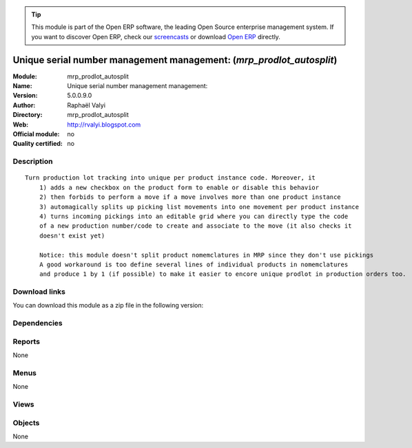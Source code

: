 
.. i18n: .. module:: mrp_prodlot_autosplit
.. i18n:     :synopsis: Unique serial number management management:  
.. i18n:     :noindex:
.. i18n: .. 

.. module:: mrp_prodlot_autosplit
    :synopsis: Unique serial number management management:  
    :noindex:
.. 

.. i18n: .. raw:: html
.. i18n: 
.. i18n:       <br />
.. i18n:     <link rel="stylesheet" href="../_static/hide_objects_in_sidebar.css" type="text/css" />

.. raw:: html

      <br />
    <link rel="stylesheet" href="../_static/hide_objects_in_sidebar.css" type="text/css" />

.. i18n: .. tip:: This module is part of the Open ERP software, the leading Open Source 
.. i18n:   enterprise management system. If you want to discover Open ERP, check our 
.. i18n:   `screencasts <http://openerp.tv>`_ or download 
.. i18n:   `Open ERP <http://openerp.com>`_ directly.

.. tip:: This module is part of the Open ERP software, the leading Open Source 
  enterprise management system. If you want to discover Open ERP, check our 
  `screencasts <http://openerp.tv>`_ or download 
  `Open ERP <http://openerp.com>`_ directly.

.. i18n: .. raw:: html
.. i18n: 
.. i18n:     <div class="js-kit-rating" title="" permalink="" standalone="yes" path="/mrp_prodlot_autosplit"></div>
.. i18n:     <script src="http://js-kit.com/ratings.js"></script>

.. raw:: html

    <div class="js-kit-rating" title="" permalink="" standalone="yes" path="/mrp_prodlot_autosplit"></div>
    <script src="http://js-kit.com/ratings.js"></script>

.. i18n: Unique serial number management management:  (*mrp_prodlot_autosplit*)
.. i18n: ======================================================================
.. i18n: :Module: mrp_prodlot_autosplit
.. i18n: :Name: Unique serial number management management: 
.. i18n: :Version: 5.0.0.9.0
.. i18n: :Author: Raphaël Valyi
.. i18n: :Directory: mrp_prodlot_autosplit
.. i18n: :Web: http://rvalyi.blogspot.com
.. i18n: :Official module: no
.. i18n: :Quality certified: no

Unique serial number management management:  (*mrp_prodlot_autosplit*)
======================================================================
:Module: mrp_prodlot_autosplit
:Name: Unique serial number management management: 
:Version: 5.0.0.9.0
:Author: Raphaël Valyi
:Directory: mrp_prodlot_autosplit
:Web: http://rvalyi.blogspot.com
:Official module: no
:Quality certified: no

.. i18n: Description
.. i18n: -----------

Description
-----------

.. i18n: ::
.. i18n: 
.. i18n:   Turn production lot tracking into unique per product instance code. Moreover, it
.. i18n:       1) adds a new checkbox on the product form to enable or disable this behavior
.. i18n:       2) then forbids to perform a move if a move involves more than one product instance
.. i18n:       3) automagically splits up picking list movements into one movement per product instance
.. i18n:       4) turns incoming pickings into an editable grid where you can directly type the code
.. i18n:       of a new production number/code to create and associate to the move (it also checks it
.. i18n:       doesn't exist yet)
.. i18n:       
.. i18n:       Notice: this module doesn't split product nomemclatures in MRP since they don't use pickings
.. i18n:       A good workaround is too define several lines of individual products in nomemclatures
.. i18n:       and produce 1 by 1 (if possible) to make it easier to encore unique prodlot in production orders too.

::

  Turn production lot tracking into unique per product instance code. Moreover, it
      1) adds a new checkbox on the product form to enable or disable this behavior
      2) then forbids to perform a move if a move involves more than one product instance
      3) automagically splits up picking list movements into one movement per product instance
      4) turns incoming pickings into an editable grid where you can directly type the code
      of a new production number/code to create and associate to the move (it also checks it
      doesn't exist yet)
      
      Notice: this module doesn't split product nomemclatures in MRP since they don't use pickings
      A good workaround is too define several lines of individual products in nomemclatures
      and produce 1 by 1 (if possible) to make it easier to encore unique prodlot in production orders too.

.. i18n: Download links
.. i18n: --------------

Download links
--------------

.. i18n: You can download this module as a zip file in the following version:

You can download this module as a zip file in the following version:

.. i18n:   * `trunk <http://www.openerp.com/download/modules/trunk/mrp_prodlot_autosplit.zip>`_

  * `trunk <http://www.openerp.com/download/modules/trunk/mrp_prodlot_autosplit.zip>`_

.. i18n: Dependencies
.. i18n: ------------

Dependencies
------------

.. i18n:  * :mod:`product`
.. i18n:  * :mod:`stock`

 * :mod:`product`
 * :mod:`stock`

.. i18n: Reports
.. i18n: -------

Reports
-------

.. i18n: None

None

.. i18n: Menus
.. i18n: -------

Menus
-------

.. i18n: None

None

.. i18n: Views
.. i18n: -----

Views
-----

.. i18n:  * \* INHERIT product.normal.stock.form.unique_production_number.inherit (form)
.. i18n:  * \* INHERIT view.picking.in.form.unique_production_number (form)
.. i18n:  * \* INHERIT view_production_lot_form_unique_production_number (form)

 * \* INHERIT product.normal.stock.form.unique_production_number.inherit (form)
 * \* INHERIT view.picking.in.form.unique_production_number (form)
 * \* INHERIT view_production_lot_form_unique_production_number (form)

.. i18n: Objects
.. i18n: -------

Objects
-------

.. i18n: None

None
